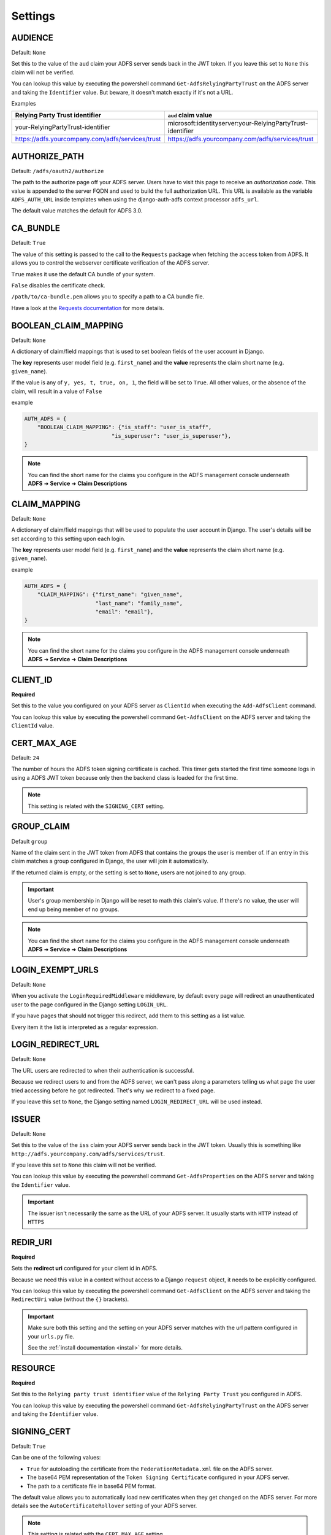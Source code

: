.. _configuration:

Settings
========

.. _audience_setting:

AUDIENCE
--------
Default: ``None``

Set this to the value of the ``aud`` claim your ADFS server sends back in the JWT token.
If you leave this set to ``None`` this claim will not be verified.

You can lookup this value by executing the powershell command ``Get-AdfsRelyingPartyTrust`` on the ADFS server
and taking the ``Identifier`` value. But beware, it doesn't match exactly if it's not a URL.

Examples

+--------------------------------------------------+------------------------------------------------------------+
| Relying Party Trust identifier                   | ``aud`` claim value                                        |
+==================================================+============================================================+
| your-RelyingPartyTrust-identifier                | microsoft:identityserver:your-RelyingPartyTrust-identifier |
+--------------------------------------------------+------------------------------------------------------------+
| https://adfs.yourcompany.com/adfs/services/trust | https://adfs.yourcompany.com/adfs/services/trust           |
+--------------------------------------------------+------------------------------------------------------------+

AUTHORIZE_PATH
--------------
Default: ``/adfs/oauth2/authorize``

The path to the authorize page off your ADFS server.
Users have to visit this page to receive an *authorization code*.
This value is appended to the server FQDN and used to build the full authorization URL.
This URL is available as the variable ``ADFS_AUTH_URL`` inside templates when using the
django-auth-adfs context processor ``adfs_url``.

The default value matches the default for ADFS 3.0.

CA_BUNDLE
---------
Default: ``True``

The value of this setting is passed to the call to the ``Requests`` package when fetching the access token from ADFS.
It allows you to control the webserver certificate verification of the ADFS server.

``True`` makes it use the default CA bundle of your system.

``False`` disables the certificate check.

``/path/to/ca-bundle.pem`` allows you to specify a path to a CA bundle file.

Have a look at the `Requests documentation
<http://docs.python-requests.org/en/master/user/advanced/#ssl-cert-verification>`_ for more details.

.. _boolean_claim_mapping_setting:

BOOLEAN_CLAIM_MAPPING
---------------------
Default: ``None``

A dictionary of claim/field mappings that is used to set boolean fields of the user account in Django.

The **key** represents user model field (e.g. ``first_name``)
and the **value** represents the claim short name (e.g. ``given_name``).

If the value is any of ``y, yes, t, true, on, 1``, the field will be set to ``True``. All other values, or the absence of
the claim, will result in a value of ``False``

example

.. code-block:: python

    AUTH_ADFS = {
        "BOOLEAN_CLAIM_MAPPING": {"is_staff": "user_is_staff",
                               "is_superuser": "user_is_superuser"},
    }

.. NOTE::
   You can find the short name for the claims you configure in the ADFS management console underneath
   **ADFS** ➜ **Service** ➜ **Claim Descriptions**

.. _claim_mapping_setting:

CLAIM_MAPPING
-------------
Default: ``None``

A dictionary of claim/field mappings that will be used to populate the user account in Django.
The user's details will be set according to this setting upon each login.

The **key** represents user model field (e.g. ``first_name``)
and the **value** represents the claim short name (e.g. ``given_name``).

example

.. code-block:: python

    AUTH_ADFS = {
        "CLAIM_MAPPING": {"first_name": "given_name",
                          "last_name": "family_name",
                          "email": "email"},
    }

.. NOTE::
   You can find the short name for the claims you configure in the ADFS management console underneath
   **ADFS** ➜ **Service** ➜ **Claim Descriptions**

.. _client_id_setting:

CLIENT_ID
---------
**Required**

Set this to the value you configured on your ADFS server as ``ClientId`` when executing the ``Add-AdfsClient`` command.

You can lookup this value by executing the powershell command ``Get-AdfsClient`` on the ADFS server
and taking the ``ClientId`` value.

CERT_MAX_AGE
------------
Default: ``24``

The number of hours the ADFS token signing certificate is cached.
This timer gets started the first time someone logs in using a ADFS JWT token
because only then the backend class is loaded for the first time.

.. NOTE::
   This setting is related with the ``SIGNING_CERT`` setting.

.. _group_claim_setting:

GROUP_CLAIM
-----------
Default ``group``

Name of the claim sent in the JWT token from ADFS that contains the groups the user is member of.
If an entry in this claim matches a group configured in Django, the user will join it automatically.

If the returned claim is empty, or the setting is set to ``None``, users are not joined to any group.

.. IMPORTANT::
   User's group membership in Django will be reset to math this claim's value.
   If there's no value, the user will end up being member of no groups.

.. NOTE::
   You can find the short name for the claims you configure in the ADFS management console underneath
   **ADFS** ➜ **Service** ➜ **Claim Descriptions**

LOGIN_EXEMPT_URLS
-----------------
Default: ``None``

When you activate the ``LoginRequiredMiddleware`` middleware, by default every page will redirect
an unauthenticated user to the page configured in the Django setting ``LOGIN_URL``.

If you have pages that should not trigger this redirect, add them to this setting as a list value.

Every item it the list is interpreted as a regular expression.

LOGIN_REDIRECT_URL
------------------
Default: ``None``

The URL users are redirected to when their authentication is successful.

Because we redirect users to and from the ADFS server, we can't pass along
a parameters telling us what page the user tried accessing before he got redirected.
Thet's why we redirect to a fixed page.

If you leave this set to ``None``, the Django setting named ``LOGIN_REDIRECT_URL`` will be used instead.

ISSUER
------
Default: ``None``

Set this to the value of the ``iss`` claim your ADFS server sends back in the JWT token.
Usually this is something like ``http://adfs.yourcompany.com/adfs/services/trust``.

If you leave this set to ``None`` this claim will not be verified.

You can lookup this value by executing the powershell command ``Get-AdfsProperties`` on the ADFS server
and taking the ``Identifier`` value.

.. IMPORTANT::
    The issuer isn't necessarily the same as the URL of your ADFS server.
    It usually starts with ``HTTP`` instead of ``HTTPS``

.. _redir_uri_setting:

REDIR_URI
---------
**Required**

Sets the **redirect uri** configured for your client id in ADFS.

Because we need this value in a context without access to a Django ``request`` object,
it needs to be explicitly configured.

You can lookup this value by executing the powershell command ``Get-AdfsClient`` on the ADFS server
and taking the ``RedirectUri`` value (without the ``{}`` brackets).

.. IMPORTANT::
   Make sure both this setting and the setting on your ADFS server
   matches with the url pattern configured in your ``urls.py`` file.

   See the :ref:`install documentation <install>` for more details.

.. _resource_setting:

RESOURCE
--------
**Required**

Set this to the ``Relying party trust identifier`` value of the ``Relying Party Trust`` you configured in ADFS.

You can lookup this value by executing the powershell command ``Get-AdfsRelyingPartyTrust`` on the ADFS server
and taking the ``Identifier`` value.

SIGNING_CERT
------------
Default: ``True``

Can be one of the following values:

* ``True`` for autoloading the certificate from the ``FederationMetadata.xml`` file on the ADFS server.
* The base64 PEM representation of the ``Token Signing Certificate`` configured in your ADFS server.
* The path to a certificate file in base64 PEM format.

The default value allows you to automatically load new certificates when they get changed on the ADFS server.
For more details see the ``AutoCertificateRollover`` setting of your ADFS server.

.. NOTE::
   This setting is related with the ``CERT_MAX_AGE`` setting.

SERVER
------
**Required**

Default: ``None``

The FQDN of the ADFS server you want users to authenticate against.

TOKEN_PATH
----------
Default: ``/adfs/oauth2/token``

This is the path to the token page of your ADFS server. The authentication backend
will try to fetch the access token by submitting the authorization code to this page.

.. _username_claim_setting:

USERNAME_CLAIM
--------------
Default: ``winaccountname``

Name of the claim sent in the JWT token from ADFS that contains the username.
If the user doesn't exist yet, this field will be used as it's username.

.. NOTE::
   You can find the short name for the claims you configure in the ADFS management console underneath
   **ADFS** ➜ **Service** ➜ **Claim Descriptions**

ALLOW_BY_DEFAULT
---------------
Default: ``True``

If a user is not blacklisted or whitelisted, this is the default authentication behavior.

The same behavior is also used when a user is both whitelisted and blacklisted.

django_auth_adfs tries to authenticate in the priority of users then by groups.
This means the groups white/blacklist is only checked if the user white/blacklist check fails.

.. IMPORTANT::
   See configuration properties ``GROUPS_WHITELIST``, ``USERS_WHITELIST``, ``GROUPS_BLACKLIST`` and ``USERS_BLACKLIST``,
   for controlling the whitelist and blacklist.

GROUPS_WHITELIST
----------------
Default: ``[]``

A list of group names that are allowed to be authenticated.

.. NOTE::
   See the configuration for ``DENY_BY_DEFAULT`` for information about combining with the groups blacklist.

USERS_WHITELIST
---------------
Default: ``[]``

A list of user names that are allowed to be authenticated.

.. NOTE::
   See the configuration for ``DENY_BY_DEFAULT`` for information about combining with the users blacklist.

GROUPS_BLACKLIST
----------------
Default: ``[]``

A list of group names that are NOT allowed to be authenticated.

.. NOTE::
   See the configuration for ``DENY_BY_DEFAULT`` for information about combining with the groups whitelist.

USERS_BLACKLIST
---------------
Default: ``[]``

A list of user names that are NOT allowed to be authenticated.

.. NOTE::
   See the configuration for ``DENY_BY_DEFAULT`` for information about combining with the users whitelist.

